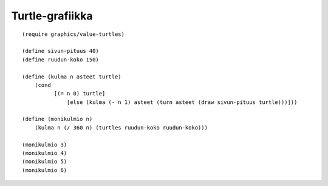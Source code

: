 Turtle-grafiikka
================

::

    (require graphics/value-turtles)

    (define sivun-pituus 40)
    (define ruudun-koko 150)

    (define (kulma n asteet turtle)
        (cond
              [(= n 0) turtle]
                  [else (kulma (- n 1) asteet (turn asteet (draw sivun-pituus turtle)))]))

    (define (monikulmio n)
        (kulma n (/ 360 n) (turtles ruudun-koko ruudun-koko)))

    (monikulmio 3)
    (monikulmio 4)
    (monikulmio 5)
    (monikulmio 6)
